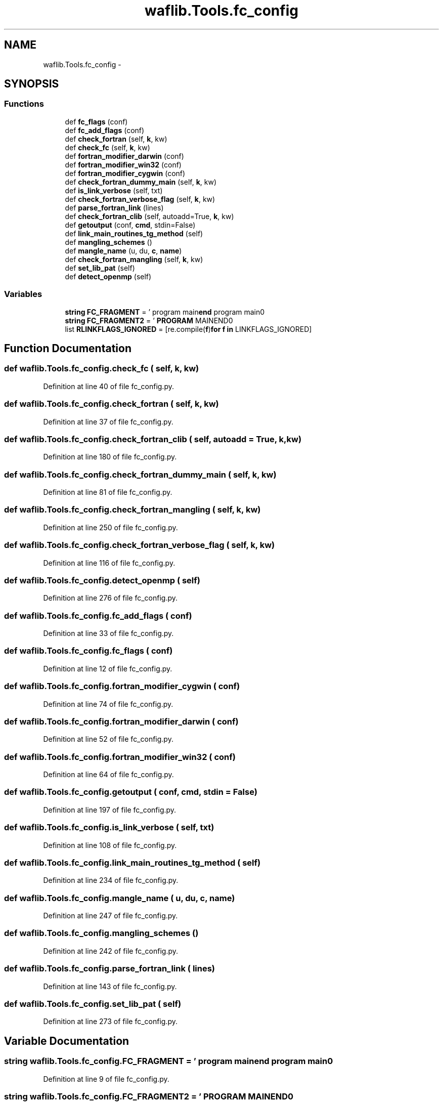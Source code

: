 .TH "waflib.Tools.fc_config" 3 "Thu Apr 28 2016" "Audacity" \" -*- nroff -*-
.ad l
.nh
.SH NAME
waflib.Tools.fc_config \- 
.SH SYNOPSIS
.br
.PP
.SS "Functions"

.in +1c
.ti -1c
.RI "def \fBfc_flags\fP (conf)"
.br
.ti -1c
.RI "def \fBfc_add_flags\fP (conf)"
.br
.ti -1c
.RI "def \fBcheck_fortran\fP (self, \fBk\fP, kw)"
.br
.ti -1c
.RI "def \fBcheck_fc\fP (self, \fBk\fP, kw)"
.br
.ti -1c
.RI "def \fBfortran_modifier_darwin\fP (conf)"
.br
.ti -1c
.RI "def \fBfortran_modifier_win32\fP (conf)"
.br
.ti -1c
.RI "def \fBfortran_modifier_cygwin\fP (conf)"
.br
.ti -1c
.RI "def \fBcheck_fortran_dummy_main\fP (self, \fBk\fP, kw)"
.br
.ti -1c
.RI "def \fBis_link_verbose\fP (self, txt)"
.br
.ti -1c
.RI "def \fBcheck_fortran_verbose_flag\fP (self, \fBk\fP, kw)"
.br
.ti -1c
.RI "def \fBparse_fortran_link\fP (lines)"
.br
.ti -1c
.RI "def \fBcheck_fortran_clib\fP (self, autoadd=True, \fBk\fP, kw)"
.br
.ti -1c
.RI "def \fBgetoutput\fP (conf, \fBcmd\fP, stdin=False)"
.br
.ti -1c
.RI "def \fBlink_main_routines_tg_method\fP (self)"
.br
.ti -1c
.RI "def \fBmangling_schemes\fP ()"
.br
.ti -1c
.RI "def \fBmangle_name\fP (u, du, \fBc\fP, \fBname\fP)"
.br
.ti -1c
.RI "def \fBcheck_fortran_mangling\fP (self, \fBk\fP, kw)"
.br
.ti -1c
.RI "def \fBset_lib_pat\fP (self)"
.br
.ti -1c
.RI "def \fBdetect_openmp\fP (self)"
.br
.in -1c
.SS "Variables"

.in +1c
.ti -1c
.RI "\fBstring\fP \fBFC_FRAGMENT\fP = ' program main\\n \fBend\fP program main\\n'"
.br
.ti -1c
.RI "\fBstring\fP \fBFC_FRAGMENT2\fP = ' \fBPROGRAM\fP MAIN\\n END\\n'"
.br
.ti -1c
.RI "list \fBRLINKFLAGS_IGNORED\fP = [re\&.compile(\fBf\fP)\fBfor\fP \fBf\fP \fBin\fP LINKFLAGS_IGNORED]"
.br
.in -1c
.SH "Function Documentation"
.PP 
.SS "def waflib\&.Tools\&.fc_config\&.check_fc ( self,  k,  kw)"

.PP
Definition at line 40 of file fc_config\&.py\&.
.SS "def waflib\&.Tools\&.fc_config\&.check_fortran ( self,  k,  kw)"

.PP
Definition at line 37 of file fc_config\&.py\&.
.SS "def waflib\&.Tools\&.fc_config\&.check_fortran_clib ( self,  autoadd = \fCTrue\fP,  k,  kw)"

.PP
Definition at line 180 of file fc_config\&.py\&.
.SS "def waflib\&.Tools\&.fc_config\&.check_fortran_dummy_main ( self,  k,  kw)"

.PP
Definition at line 81 of file fc_config\&.py\&.
.SS "def waflib\&.Tools\&.fc_config\&.check_fortran_mangling ( self,  k,  kw)"

.PP
Definition at line 250 of file fc_config\&.py\&.
.SS "def waflib\&.Tools\&.fc_config\&.check_fortran_verbose_flag ( self,  k,  kw)"

.PP
Definition at line 116 of file fc_config\&.py\&.
.SS "def waflib\&.Tools\&.fc_config\&.detect_openmp ( self)"

.PP
Definition at line 276 of file fc_config\&.py\&.
.SS "def waflib\&.Tools\&.fc_config\&.fc_add_flags ( conf)"

.PP
Definition at line 33 of file fc_config\&.py\&.
.SS "def waflib\&.Tools\&.fc_config\&.fc_flags ( conf)"

.PP
Definition at line 12 of file fc_config\&.py\&.
.SS "def waflib\&.Tools\&.fc_config\&.fortran_modifier_cygwin ( conf)"

.PP
Definition at line 74 of file fc_config\&.py\&.
.SS "def waflib\&.Tools\&.fc_config\&.fortran_modifier_darwin ( conf)"

.PP
Definition at line 52 of file fc_config\&.py\&.
.SS "def waflib\&.Tools\&.fc_config\&.fortran_modifier_win32 ( conf)"

.PP
Definition at line 64 of file fc_config\&.py\&.
.SS "def waflib\&.Tools\&.fc_config\&.getoutput ( conf,  cmd,  stdin = \fCFalse\fP)"

.PP
Definition at line 197 of file fc_config\&.py\&.
.SS "def waflib\&.Tools\&.fc_config\&.is_link_verbose ( self,  txt)"

.PP
Definition at line 108 of file fc_config\&.py\&.
.SS "def waflib\&.Tools\&.fc_config\&.link_main_routines_tg_method ( self)"

.PP
Definition at line 234 of file fc_config\&.py\&.
.SS "def waflib\&.Tools\&.fc_config\&.mangle_name ( u,  du,  c,  name)"

.PP
Definition at line 247 of file fc_config\&.py\&.
.SS "def waflib\&.Tools\&.fc_config\&.mangling_schemes ()"

.PP
Definition at line 242 of file fc_config\&.py\&.
.SS "def waflib\&.Tools\&.fc_config\&.parse_fortran_link ( lines)"

.PP
Definition at line 143 of file fc_config\&.py\&.
.SS "def waflib\&.Tools\&.fc_config\&.set_lib_pat ( self)"

.PP
Definition at line 273 of file fc_config\&.py\&.
.SH "Variable Documentation"
.PP 
.SS "\fBstring\fP waflib\&.Tools\&.fc_config\&.FC_FRAGMENT = ' program main\\n \fBend\fP program main\\n'"

.PP
Definition at line 9 of file fc_config\&.py\&.
.SS "\fBstring\fP waflib\&.Tools\&.fc_config\&.FC_FRAGMENT2 = ' \fBPROGRAM\fP MAIN\\n END\\n'"

.PP
Definition at line 10 of file fc_config\&.py\&.
.SS "list waflib\&.Tools\&.fc_config\&.RLINKFLAGS_IGNORED = [re\&.compile(\fBf\fP)\fBfor\fP \fBf\fP \fBin\fP LINKFLAGS_IGNORED]"

.PP
Definition at line 137 of file fc_config\&.py\&.
.SH "Author"
.PP 
Generated automatically by Doxygen for Audacity from the source code\&.
